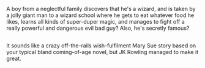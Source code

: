 :PROPERTIES:
:Author: Avaday_Daydream
:Score: 113
:DateUnix: 1501374761.0
:DateShort: 2017-Jul-30
:END:

A boy from a neglectful family discovers that he's a wizard, and is taken by a jolly giant man to a wizard school where he gets to eat whatever food he likes, learns all kinds of super-duper magic, and manages to fight off a really powerful and dangerous evil bad guy? Also, he's secretly famous?

** 
   :PROPERTIES:
   :CUSTOM_ID: section
   :END:
It sounds like a crazy off-the-rails wish-fulfilment Mary Sue story based on your typical bland coming-of-age novel, but JK Rowling managed to make it great.